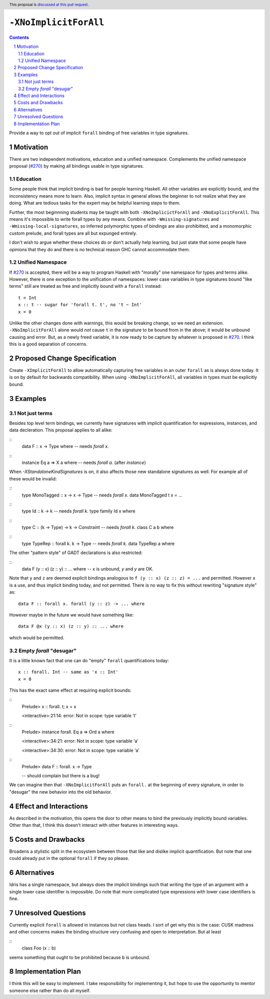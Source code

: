 ``-XNoImplicitForAll``
======================

.. author:: John Ericson (@Ericson2314)
.. date-accepted:: Leave blank. This will be filled in when the proposal is accepted.
.. proposal-number:: Leave blank. This will be filled in when the proposal is
                     accepted.
.. ticket-url:: Leave blank. This will eventually be filled with the
                ticket URL which will track the progress of the
                implementation of the feature.
.. implemented:: Leave blank. This will be filled in with the first GHC version which
                 implements the described feature.
.. highlight:: haskell
.. header:: This proposal is `discussed at this pull request <https://github.com/ghc-proposals/ghc-proposals/pull/285>`_.
.. sectnum::
.. contents::

Provide a way to opt out of implicit ``forall`` binding of free variables in type signatures.

Motivation
----------

There are two independent motivations, education and a unified namespace.
Complements the unified namespace proposal (`#270`_) by making all bindings usable in type signatures.

Education
~~~~~~~~~

Some people think that implicit binding is bad for people learning Haskell.
All other variables are explicitly bound, and the inconsistency means more to learn.
Also, implicit syntax in general allows the beginner to not realize what they are doing.
What are tedious tasks for the expert may be helpful learning steps to them.

Further, the most beginnning students may be taught with both ``-XNoImplicictForAll`` and ``-XNoExplicitForAll``.
This means it's impossible to write forall types by any means.
Combine with ``-Wmissing-signatures`` and ``-Wmissing-local-signatures``, so inferred polymorphic types of bindings are also prohibitted, and a monomorphic custom prelude, and forall types are all but expunged entirely.

I don't wish to argue whether these choices do or don't actually help learning, but just state that some people have opinions that they do and there is no technical reason GHC cannot accommodate them.

Unified Namespace
~~~~~~~~~~~~~~~~~

If `#270`_ is accepted, there will be a way to program Haskell with "morally" one namespace for types and terms alike.
However, there is one exception to the unification of namespaces: lower case variables in type signatures bound "like terms" still are treated as free and implicitly bound with a ``forall`` instead::

  t = Int
  x :: t -- sugar for 'forall t. t', no 't ~ Int'
  x = 0

Unlike the other changes done with warnings, this would be breaking change, so we need an extension.
``-XNoImplicitForAll`` alone would *not* cause ``t`` in the signature to be bound from in the above; it would be unbound causing and error.
But, as a newly freed variable, it is now ready to be capture by whatever is proposed in `#270`_.
I think this is a good separation of concerns.

Proposed Change Specification
-----------------------------

Create ``-XImplicitForAll`` to allow automatically capturing free variables in an outer ``forall`` as is always done today.
It is on by default for backwards compatibility.
When using ``-XNoImplicitForAll``, all variables in types must be explicitly bound.

Examples
--------

Not just terms
~~~~~~~~~~~~~~

Besides top level term bindings, we currently have signatures with implicit quantification for expressions, instances, and data decleration.
This proposal applies to all alike:

::
  data F :: x -> Type where -- needs `forall x.`

::
  instance Eq a => X a where -- needs `forall a.` (after `instance`)

When `-XStandaloneKindSignatures` is on, it also affects those new standalone signatures as well.
For example all of these would be invalid:

::
  type MonoTagged :: x -> x -> Type -- needs `forall x.`
  data MonoTagged t x = ...

::
  type Id :: k -> k -- needs `forall k.`
  type family Id x where

::
  type C :: (k -> Type) -> k -> Constraint -- needs `forall k.`
  class C a b where

::
  type TypeRep :: forall k. k -> Type -- needs `forall k.`
  data TypeRep a where

The other "pattern style" of GADT declarations is also restricted:

::
  data F (y :: x) (z :: y) :: ... where -- `x` is unbound, `y` and `y` are OK.

Note that ``y`` and ``z`` are deemed explicit bindings analogous to ``f (y :: x) (z :: z) = ...`` and permitted.
However ``x`` is a use, and thus implicit binding today, and not permitted.
There is no way to fix this without rewriting "signature style" as::

  data F :: forall x. forall (y :: z) -> ... where

However maybe in the future we would have something like::

  data F @x (y :: x) (z :: y) :: ... where

which would be permitted.

Empty `forall` "desugar"
~~~~~~~~~~~~~~~~~~~~~~~~

It is a little known fact that one can do "empty" ``forall`` quantifications today::

  x :: forall. Int -- same as 'x :: Int'
  x = 0

This has the exact same effect at requiring explicit bounds:

::
  Prelude> x :: forall. t; x = x
  
  <interactive>:21:14: error: Not in scope: type variable ‘t’

::
  Prelude> instance forall. Eq a => Ord a where

  <interactive>:34:21: error: Not in scope: type variable ‘a’

  <interactive>:34:30: error: Not in scope: type variable ‘a’

::
  Prelude> data F :: forall. x -> Type

  -- should complain but there is a bug!

We can imagine then that ``-XNoImplicitForAll`` puts an ``forall.`` at the beginning of every signature, in order to "desugar" the new behavior into the old behavior.

Effect and Interactions
-----------------------

As described in the motivation, this opens the door to other means to bind the previously implicitly bound variables.
Other than that, I think this doesn't interact with other features in interesting ways.

Costs and Drawbacks
-------------------

Broadens a stylistic split in the ecosystem between those that like and dislike implicit quantification.
But note that one could already put in the optional ``forall`` if they so please.

Alternatives
------------

Idris has a single namespace, but always does the implicit bindings such that writing the type of an argument with a single lower case identifier is impossible.
Do note that more complicated type expressions with lower case identifiers is fine.

Unresolved Questions
--------------------

Currently explicit ``forall`` is allowed in instances but not class heads.
I sort of get why this is the case: CUSK madness and other concerns makes the binding structure very confusing and open to interpretation.
But at least

::
  class Foo (x :: b)

seems something that ought to be prohibited because ``b`` is unbound.

Implementation Plan
-------------------

I think this will be easy to implement.
I take responsibility for implementing it, but hope to use the opportunity to mentor someone else rather than do all myself.

.. _`#270`: https://github.com/ghc-proposals/ghc-proposals/pull/270
